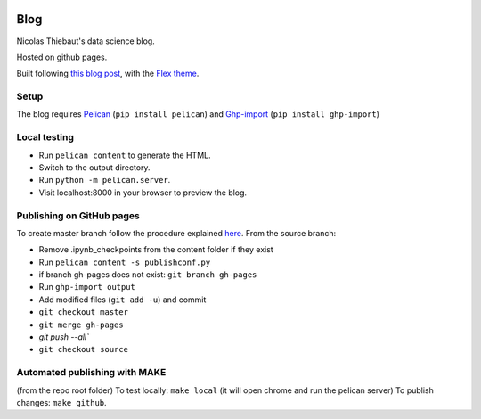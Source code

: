 .. -*- mode: rst -*-

|Python36|_

.. |Python36| image:: https://img.shields.io/badge/python-3.6-blue.svg
.. _Python36: https://badge.fury.io/py/scikit-learn


Blog
====

Nicolas Thiebaut's data science blog.

Hosted on github pages.

Built following `this blog post <https://www.dataquest.io/blog/how-to-setup-a-data-science-blog/>`_, with the `Flex theme <https://github.com/alexandrevicenzi/Flex>`_.

Setup 
-----

The blog requires `Pelican <http://docs.getpelican.com/en/stable/>`_ (``pip install pelican``) and `Ghp-import <https://github.com/davisp/ghp-import>`_ (``pip install ghp-import``)

Local testing
-------------

* Run ``pelican content`` to generate the HTML.
* Switch to the output directory.
* Run ``python -m pelican.server``.
* Visit localhost:8000 in your browser to preview the blog.


Publishing on GitHub pages
--------------------------

To create master branch follow the procedure explained `here <http://ntanjerome.org/blog/how-to-setup-github-user-page-with-pelican/>`_. From the source branch:

* Remove .ipynb_checkpoints from the content folder if they exist
* Run ``pelican content -s publishconf.py``
* if branch gh-pages does not exist: ``git branch gh-pages``
* Run ``ghp-import output``
* Add modified files (``git add -u``) and commit
* ``git checkout master``
* ``git merge gh-pages``
* `git push --all``
* ``git checkout source``

Automated publishing with MAKE
------------------------------

(from the repo root folder)
To test locally: ``make local`` (it will open chrome and run the pelican server)
To publish changes: ``make github``.

